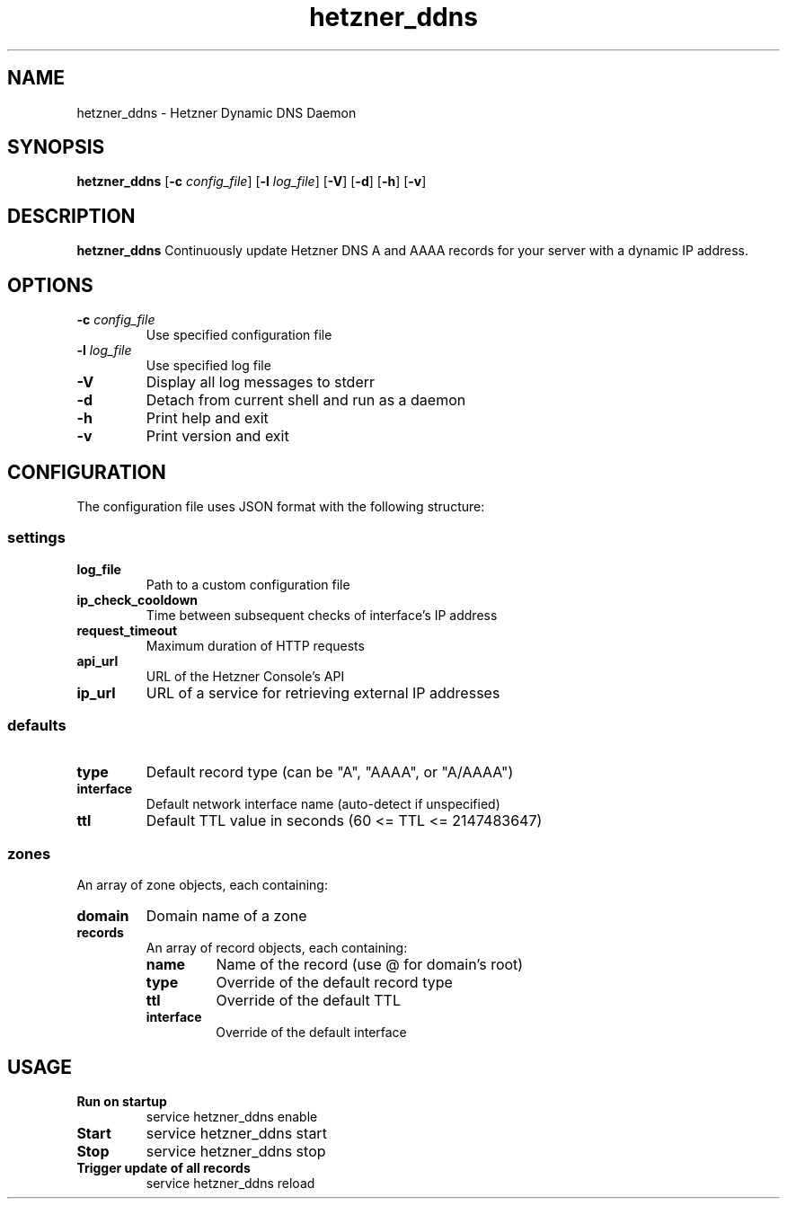 .TH hetzner_ddns 1 "2025-10-18" "hetzner_ddns 1.0.0" "Manual for hetzner_ddns"
.SH NAME
hetzner_ddns \- Hetzner Dynamic DNS Daemon
.SH SYNOPSIS
.B hetzner_ddns
[\fB\-c\fR \fIconfig_file\fR]
[\fB\-l\fR \fIlog_file\fR]
[\fB\-V\fR]
[\fB\-d\fR]
[\fB\-h\fR]
[\fB\-v\fR]
.SH DESCRIPTION
.B hetzner_ddns
Continuously update Hetzner DNS A and AAAA records
for your server with a dynamic IP address.
.SH OPTIONS
.TP
.BR \-c " " \fIconfig_file\fR
Use specified configuration file
.TP
.BR \-l " " \fIlog_file\fR
Use specified log file
.TP
.BR \-V
Display all log messages to stderr
.TP
.BR \-d
Detach from current shell and run as a daemon
.TP
.BR \-h
Print help and exit
.TP
.BR \-v
Print version and exit
.SH CONFIGURATION
The configuration file uses JSON format with the following structure:
.SS settings
.TP
.BR log_file
Path to a custom configuration file
.TP
.BR ip_check_cooldown
Time between subsequent checks of interface's IP address
.TP
.BR request_timeout
Maximum duration of HTTP requests
.TP
.BR api_url
URL of the Hetzner Console's API
.TP
.BR ip_url
URL of a service for retrieving external IP addresses
.SS defaults
.TP
.BR type
Default record type (can be "A", "AAAA", or "A/AAAA")
.TP
.BR interface
Default network interface name (auto-detect if unspecified)
.TP
.BR ttl
Default TTL value in seconds (60 <= TTL <= 2147483647)
.SS zones
An array of zone objects, each containing:
.TP
.BR domain
Domain name of a zone
.TP
.BR records
An array of record objects, each containing:
.RS
.TP
.BR name
Name of the record (use @ for domain's root)
.TP
.BR type
Override of the default record type
.TP
.BR ttl
Override of the default TTL
.TP
.BR interface
Override of the default interface
.RE
.SH USAGE
.TP
.B Run on startup
service hetzner_ddns enable
.TP
.B Start
service hetzner_ddns start
.TP
.B Stop
service hetzner_ddns stop
.TP
.B Trigger update of all records
service hetzner_ddns reload
